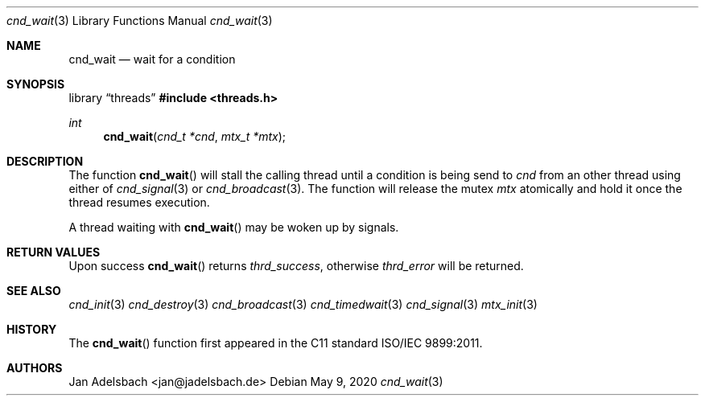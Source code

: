 .\" Copyright 2024, Adelsbach UG (haftungsbeschraenkt)
.\" Copyright 2014-2024, Jan Adelsbach <jan@jadelsbach.de>
.\"
.\" Permission is hereby granted, free of charge, to any person obtaining 
.\" a copy of this software and associated documentation files
.\" (the “Software”), 
.\" to deal in the Software without restriction, including without limitation 
.\" the rights to use, copy, modify, merge, publish, distribute, sublicense, 
.\" and/or sell copies of the Software, and to permit persons to whom the 
.\" Software is furnished to do so, subject to the following conditions:
.\" 
.\" The above copyright notice and this permission notice shall be included 
.\" in all copies or substantial portions of the Software.
.\"
.\" THE SOFTWARE IS PROVIDED “AS IS”, WITHOUT WARRANTY OF ANY KIND, EXPRESS 
.\" OR IMPLIED, INCLUDING BUT NOT LIMITED TO THE WARRANTIES OF MERCHANTABILITY, 
.\" FITNESS FOR A PARTICULAR PURPOSE AND NONINFRINGEMENT. IN NO EVENT SHALL THE 
.\" AUTHORS OR COPYRIGHT HOLDERS BE LIABLE FOR ANY CLAIM, DAMAGES OR OTHER 
.\" LIABILITY, WHETHER IN AN ACTION OF CONTRACT, TORT OR OTHERWISE, ARISING 
.\" FROM, OUT OF OR IN CONNECTION WITH THE SOFTWARE OR THE USE OR OTHER
.\" DEALINGS IN THE SOFTWARE.
.Dd $Mdocdate: May 9 2020 $
.Dt cnd_wait 3
.Os
.Sh NAME
.Nm cnd_wait
.Nd wait for a condition
.Sh SYNOPSIS
.Lb threads
.In threads.h
.Ft int
.Fn cnd_wait "cnd_t *cnd" "mtx_t *mtx"
.Sh DESCRIPTION
The function
.Fn cnd_wait
will stall the calling thread until a condition is being send to
.Fa cnd
from an other thread using either of 
.Xr cnd_signal 3
or
.Xr cnd_broadcast 3 .
The function will release the mutex
.Fa mtx
atomically and hold it once the thread resumes execution.
.Pp
A thread waiting with
.Fn cnd_wait
may be woken up by signals.
.Sh RETURN VALUES
Upon success
.Fn cnd_wait
returns 
.Va thrd_success , 
otherwise 
.Va thrd_error
will be returned. 
.Sh SEE ALSO
.Xr cnd_init 3
.Xr cnd_destroy 3
.Xr cnd_broadcast 3
.Xr cnd_timedwait 3
.Xr cnd_signal 3
.Xr mtx_init 3
.Sh HISTORY
The
.Fn cnd_wait
function first appeared in the C11 standard ISO/IEC 9899:2011.
.Sh AUTHORS
Jan Adelsbach <jan@jadelsbach.de>
 
 

